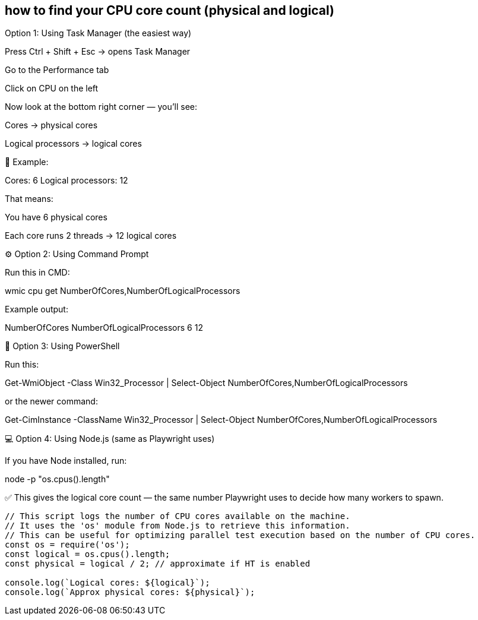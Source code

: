 

== how to find your CPU core count (physical and logical)

Option 1: Using Task Manager (the easiest way)

Press Ctrl + Shift + Esc → opens Task Manager

Go to the Performance tab

Click on CPU on the left

Now look at the bottom right corner — you’ll see:

Cores → physical cores

Logical processors → logical cores

📸 Example:

Cores: 6  
Logical processors: 12  


That means:

You have 6 physical cores

Each core runs 2 threads → 12 logical cores

⚙️ Option 2: Using Command Prompt

Run this in CMD:

wmic cpu get NumberOfCores,NumberOfLogicalProcessors


Example output:

NumberOfCores  NumberOfLogicalProcessors
6              12

🧮 Option 3: Using PowerShell

Run this:

Get-WmiObject -Class Win32_Processor | Select-Object NumberOfCores,NumberOfLogicalProcessors


or the newer command:

Get-CimInstance -ClassName Win32_Processor | Select-Object NumberOfCores,NumberOfLogicalProcessors

💻 Option 4: Using Node.js (same as Playwright uses)

If you have Node installed, run:

node -p "os.cpus().length"


✅ This gives the logical core count — the same number Playwright uses to decide how many workers to spawn.


``` javascript
// This script logs the number of CPU cores available on the machine.
// It uses the 'os' module from Node.js to retrieve this information.
// This can be useful for optimizing parallel test execution based on the number of CPU cores.
const os = require('os');
const logical = os.cpus().length;
const physical = logical / 2; // approximate if HT is enabled

console.log(`Logical cores: ${logical}`);
console.log(`Approx physical cores: ${physical}`);
```